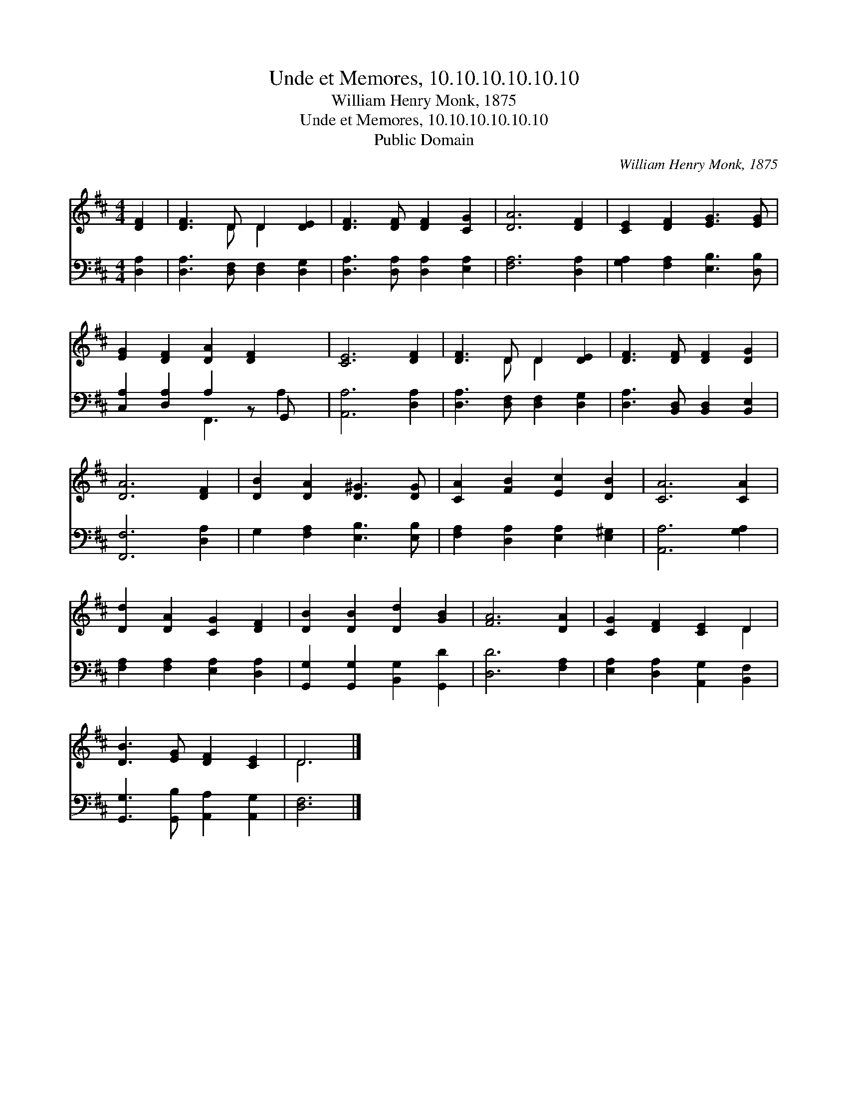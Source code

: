 X:1
T:Unde et Memores, 10.10.10.10.10.10
T:William Henry Monk, 1875
T:Unde et Memores, 10.10.10.10.10.10
T:Public Domain
C:William Henry Monk, 1875
Z:Public Domain
%%score ( 1 2 ) ( 3 4 )
L:1/8
M:4/4
K:D
V:1 treble 
V:2 treble 
V:3 bass 
V:4 bass 
V:1
 [DF]2 | [DF]3 D D2 [DE]2 | [DF]3 [DF] [DF]2 [CG]2 | [DA]6 [DF]2 | [CE]2 [DF]2 [EG]3 [EG] | %5
 [EG]2 [DF]2 [DA]2 [DF]2 x | [CE]6 [DF]2 | [DF]3 D D2 [DE]2 | [DF]3 [DF] [DF]2 [DG]2 | %9
 [DA]6 [DF]2 | [DB]2 [DA]2 [D^G]3 [DG] | [CA]2 [FB]2 [Ec]2 [DB]2 | [CA]6 [CA]2 | %13
 [Dd]2 [DA]2 [CG]2 [DF]2 | [DB]2 [DB]2 [Dd]2 [GB]2 | [FA]6 [DA]2 | [CG]2 [DF]2 [CE]2 D2 | %17
 [DB]3 [EG] [DF]2 [CE]2 | D6 |] %19
V:2
 x2 | x3 D D2 x2 | x8 | x8 | x8 | x9 | x8 | x3 D D2 x2 | x8 | x8 | x8 | x8 | x8 | x8 | x8 | x8 | %16
 x6 D2 | x8 | D6 |] %19
V:3
 [D,A,]2 | [D,A,]3 [D,F,] [D,F,]2 [D,G,]2 | [D,A,]3 [D,A,] [D,A,]2 [E,A,]2 | [F,A,]6 [D,A,]2 | %4
 [G,A,]2 [F,A,]2 [E,B,]3 [D,B,] | [C,A,]2 [D,A,]2 A,2 z G,, x | [A,,A,]6 [D,A,]2 | %7
 [D,A,]3 [D,F,] [D,F,]2 [D,G,]2 | [D,A,]3 [B,,D,] [B,,D,]2 [B,,E,]2 | [F,,F,]6 [D,A,]2 | %10
 G,2 [F,A,]2 [E,B,]3 [E,B,] | [F,A,]2 [D,A,]2 [E,A,]2 [E,^G,]2 | [A,,A,]6 [G,A,]2 | %13
 [F,A,]2 [F,A,]2 [E,A,]2 [D,A,]2 | [G,,G,]2 [G,,G,]2 [B,,G,]2 [G,,D]2 | [D,D]6 [F,A,]2 | %16
 [E,A,]2 [D,A,]2 [A,,G,]2 [B,,F,]2 | [G,,G,]3 [G,,B,] [A,,A,]2 [A,,G,]2 | [D,F,]6 |] %19
V:4
 x2 | x8 | x8 | x8 | x8 | x4 F,,3 A,2 | x8 | x8 | x8 | x8 | x8 | x8 | x8 | x8 | x8 | x8 | x8 | x8 | %18
 x6 |] %19

